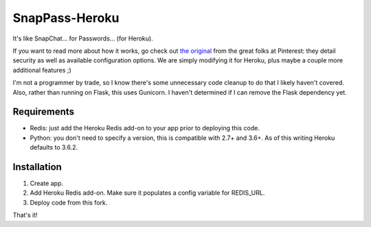 ========
SnapPass-Heroku
========

|build|

.. |build| image:: https://travis-ci.org/samteezy/snappass-heroku.svg
    :target: http://travis-ci.org/samteezy/snappass-heroku
    :alt: Build status

It's like SnapChat... for Passwords... (for Heroku).

If you want to read more about how it works, go check out `the original`__ from the great folks at Pinterest: they detail security as well as available configuration options. We are simply modifying it for Heroku, plus maybe a couple more additional features ;)

I'm not a programmer by trade, so I know there's some unnecessary code cleanup to do that I likely haven't covered. Also, rather than running on Flask, this uses Gunicorn. I haven't determined if I can remove the Flask dependency yet.

.. __: https://github.com/pinterest/snappass

Requirements
------------

* Redis: just add the Heroku Redis add-on to your app prior to deploying this code.
* Python: you don't need to specify a version, this is compatible with 2.7+ and 3.6+. As of this writing Heroku defaults to 3.6.2.

Installation
------------

1. Create app.
2. Add Heroku Redis add-on. Make sure it populates a config variable for REDIS_URL.
3. Deploy code from this fork.

That's it!
